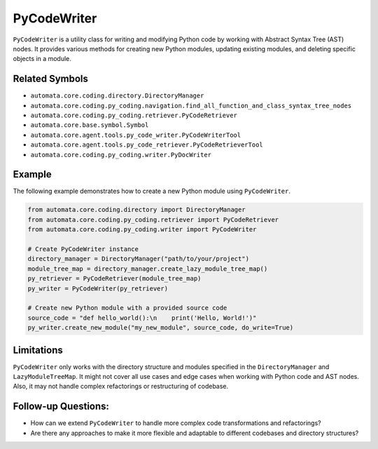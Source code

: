 PyCodeWriter
============

``PyCodeWriter`` is a utility class for writing and modifying Python
code by working with Abstract Syntax Tree (AST) nodes. It provides
various methods for creating new Python modules, updating existing
modules, and deleting specific objects in a module.

Related Symbols
---------------

-  ``automata.core.coding.directory.DirectoryManager``
-  ``automata.core.coding.py_coding.navigation.find_all_function_and_class_syntax_tree_nodes``
-  ``automata.core.coding.py_coding.retriever.PyCodeRetriever``
-  ``automata.core.base.symbol.Symbol``
-  ``automata.core.agent.tools.py_code_writer.PyCodeWriterTool``
-  ``automata.core.agent.tools.py_code_retriever.PyCodeRetrieverTool``
-  ``automata.core.coding.py_coding.writer.PyDocWriter``

Example
-------

The following example demonstrates how to create a new Python module
using ``PyCodeWriter``.

.. code:: python

   from automata.core.coding.directory import DirectoryManager
   from automata.core.coding.py_coding.retriever import PyCodeRetriever
   from automata.core.coding.py_coding.writer import PyCodeWriter

   # Create PyCodeWriter instance
   directory_manager = DirectoryManager("path/to/your/project")
   module_tree_map = directory_manager.create_lazy_module_tree_map()
   py_retriever = PyCodeRetriever(module_tree_map)
   py_writer = PyCodeWriter(py_retriever)

   # Create new Python module with a provided source code
   source_code = "def hello_world():\n    print('Hello, World!')"
   py_writer.create_new_module("my_new_module", source_code, do_write=True)

Limitations
-----------

``PyCodeWriter`` only works with the directory structure and modules
specified in the ``DirectoryManager`` and ``LazyModuleTreeMap``. It
might not cover all use cases and edge cases when working with Python
code and AST nodes. Also, it may not handle complex refactorings or
restructuring of codebase.

Follow-up Questions:
--------------------

-  How can we extend ``PyCodeWriter`` to handle more complex code
   transformations and refactorings?
-  Are there any approaches to make it more flexible and adaptable to
   different codebases and directory structures?
